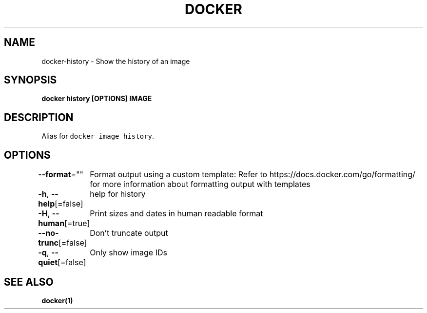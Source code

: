 .nh
.TH "DOCKER" "1" "Aug 2023" "Docker Community" "Docker User Manuals"

.SH NAME
.PP
docker-history - Show the history of an image


.SH SYNOPSIS
.PP
\fBdocker history [OPTIONS] IMAGE\fP


.SH DESCRIPTION
.PP
Alias for \fB\fCdocker image history\fR\&.


.SH OPTIONS
.PP
\fB--format\fP=""
	Format output using a custom template:
'table':            Print output in table format with column headers (default)
'table TEMPLATE':   Print output in table format using the given Go template
'json':             Print in JSON format
'TEMPLATE':         Print output using the given Go template.
Refer to https://docs.docker.com/go/formatting/ for more information about formatting output with templates

.PP
\fB-h\fP, \fB--help\fP[=false]
	help for history

.PP
\fB-H\fP, \fB--human\fP[=true]
	Print sizes and dates in human readable format

.PP
\fB--no-trunc\fP[=false]
	Don't truncate output

.PP
\fB-q\fP, \fB--quiet\fP[=false]
	Only show image IDs


.SH SEE ALSO
.PP
\fBdocker(1)\fP
